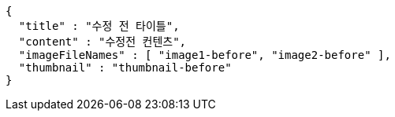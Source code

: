 [source,options="nowrap"]
----
{
  "title" : "수정 전 타이틀",
  "content" : "수정전 컨텐츠",
  "imageFileNames" : [ "image1-before", "image2-before" ],
  "thumbnail" : "thumbnail-before"
}
----